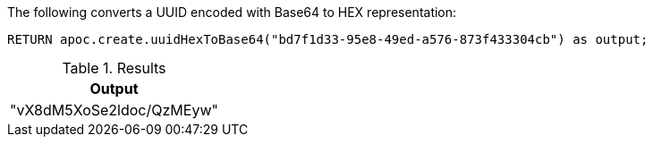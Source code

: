 The following converts a UUID encoded with Base64 to HEX representation:

[source,cypher]
----
RETURN apoc.create.uuidHexToBase64("bd7f1d33-95e8-49ed-a576-873f433304cb") as output;
----

.Results
[opts="header",cols="1"]
|===
| Output
| "vX8dM5XoSe2ldoc/QzMEyw"
|===